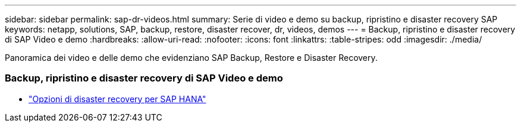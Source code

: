 ---
sidebar: sidebar 
permalink: sap-dr-videos.html 
summary: Serie di video e demo su backup, ripristino e disaster recovery SAP 
keywords: netapp, solutions, SAP, backup, restore, disaster recover, dr, videos, demos 
---
= Backup, ripristino e disaster recovery di SAP Video e demo
:hardbreaks:
:allow-uri-read: 
:nofooter: 
:icons: font
:linkattrs: 
:table-stripes: odd
:imagesdir: ./media/


[role="lead"]
Panoramica dei video e delle demo che evidenziano SAP Backup, Restore e Disaster Recovery.



=== Backup, ripristino e disaster recovery di SAP Video e demo

* link:https://media.netapp.com/video-detail/6b94b9c3-0862-5da8-8332-5aa1ffe86419/disaster-recovery-options-for-sap-hana["Opzioni di disaster recovery per SAP HANA"^]


